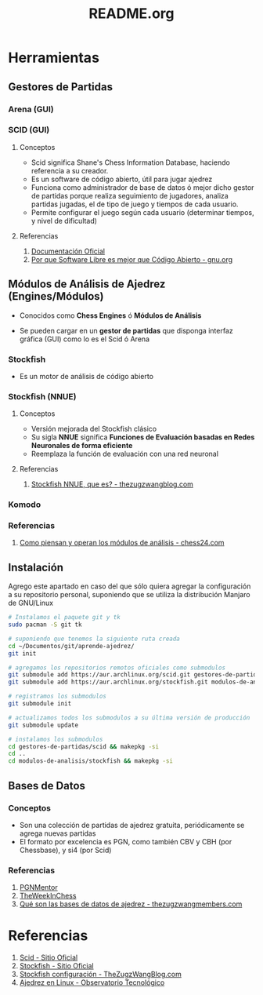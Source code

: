 #+TITLE: README.org

* Herramientas
** Gestores de Partidas 
*** Arena (GUI)
*** SCID (GUI)
**** Conceptos
     - Scid significa Shane's Chess Information Database, haciendo referencia a su creador.
     - Es un software de código abierto, útil para jugar ajedrez
     - Funciona como administrador de base de datos ó mejor dicho gestor de partidas porque realiza seguimiento de jugadores, analiza partidas jugadas, el de tipo de juego y tiempos de cada usuario.
     - Permite configurar el juego según cada usuario (determinar tiempos, y nivel de dificultad)
**** Referencias
     1. [[https://sourceforge.net/p/scid/wiki/StartHere/][Documentación Oficial]]
     2. [[https://www.gnu.org/philosophy/free-software-for-freedom.es.html][Por que Software Libre es mejor que Código Abierto - gnu.org]]
** Módulos de Análisis de Ajedrez (Engines/Módulos)
   - Conocidos como *Chess Engines* ó *Módulos de Análisis*
   - Se pueden cargar en un *gestor de partidas* que disponga interfaz gráfica (GUI) como lo es el Scid ó Arena

     [[/images/bitboard.png]]
*** Stockfish
    - Es un motor de análisis de código abierto
*** Stockfish (NNUE)
**** Conceptos
    - Versión mejorada del Stockfish clásico
    - Su sigla *NNUE* significa *Funciones de Evaluación basadas en Redes Neuronales de forma eficiente*
    - Reemplaza la función de evaluación con una red neuronal
**** Referencias
     1. [[https://thezugzwangblog.com/stockfish-nnue/][Stockfish NNUE, que es? - thezugzwangblog.com]]
*** Komodo
*** Referencias
    1. [[https://chess24.com/es/informate/noticias/como-piensan-y-operan-los-modulos-de-analisis][Como piensan y operan los módulos de análisis - chess24.com]]
** Instalación
   Agrego este apartado en caso del que sólo quiera agregar la configuración a su repositorio personal,
   suponiendo que se utiliza la distribución Manjaro de GNU/Linux
   
   #+name: instalacion-paquetes-en-manjaro
   #+BEGIN_SRC bash
     # Instalamos el paquete git y tk
     sudo pacman -S git tk

     # suponiendo que tenemos la siguiente ruta creada
     cd ~/Documentos/git/aprende-ajedrez/
     git init

     # agregamos los repositorios remotos oficiales como submodulos
     git submodule add https://aur.archlinux.org/scid.git gestores-de-partidas/scid
     git submodule add https://aur.archlinux.org/stockfish.git modulos-de-analisis/stockfish

     # registramos los submodulos
     git submodule init

     # actualizamos todos los submodulos a su última versión de producción
     git submodule update

     # instalamos los submodulos
     cd gestores-de-partidas/scid && makepkg -si
     cd ..
     cd modulos-de-analisis/stockfish && makepkg -si
   #+END_SRC

** Bases de Datos
*** Conceptos
    - Son una colección de partidas de ajedrez gratuita, periódicamente se agrega nuevas partidas
    - El formato por excelencia es PGN, como también CBV y CBH (por Chessbase), y si4 (por Scid)

*** Referencias
    1. [[https://www.pgnmentor.com/files.html][PGNMentor]]
    2. [[https://theweekinchess.com/a-year-of-pgn-game-files][TheWeekInChess]]
    3. [[https://www.thezugzwangmembers.com/bases-datos-ajedrez/][Qué son las bases de datos de ajedrez - thezugzwangmembers.com]]
* Referencias
  1. [[http://scid.sourceforge.net/][Scid - Sitio Oficial]]
  2. [[https://stockfishchess.org/][Stockfish - Sitio Oficial]]
  3. [[https://thezugzwangblog.com/stockfish/][Stockfish configuración - TheZugzWangBlog.com]]
  4. [[http://recursostic.educacion.es/observatorio/web/fr/software/software-general/770-ajedrez-en-linux][Ajedrez en Linux - Observatorio Tecnológico]]
